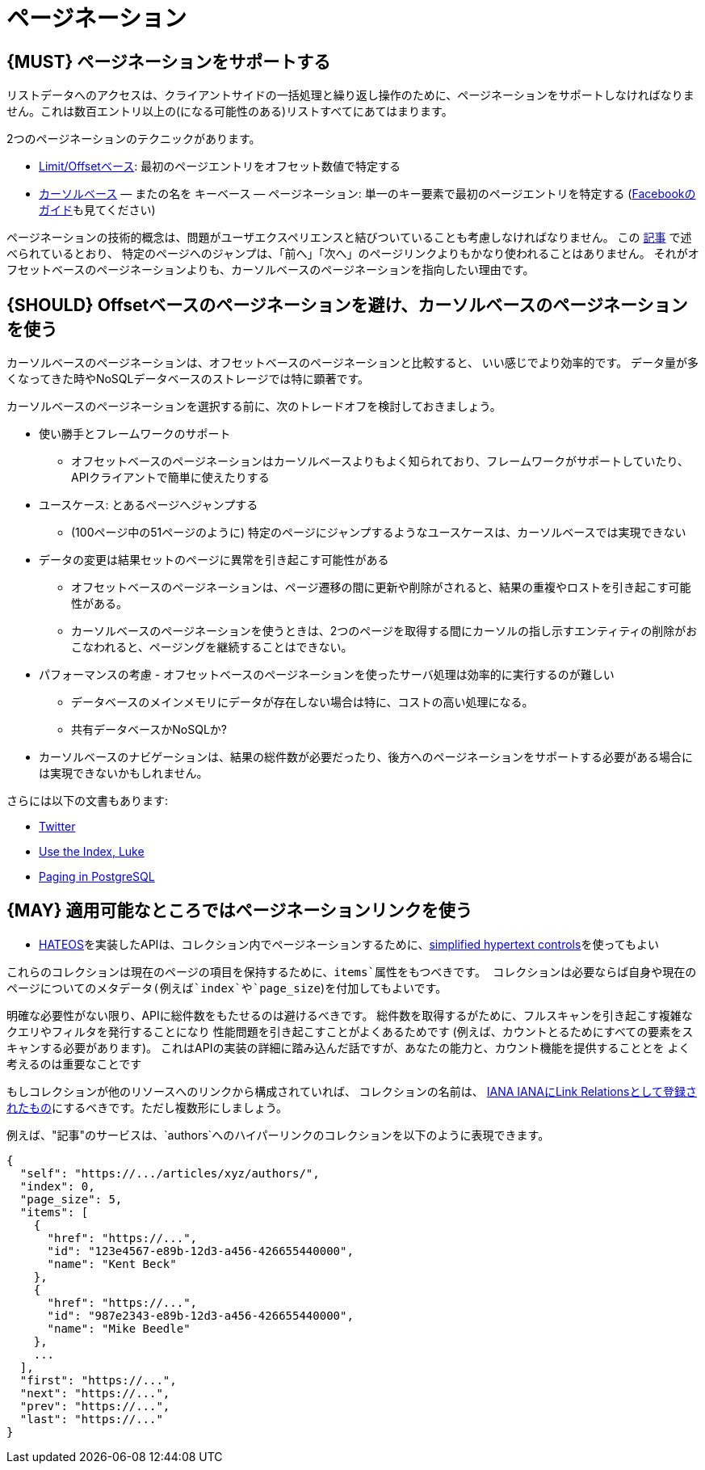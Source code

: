 [[pagination]]
= ページネーション

[#159]
== {MUST} ページネーションをサポートする

リストデータへのアクセスは、クライアントサイドの一括処理と繰り返し操作のために、ページネーションをサポートしなければなりません。これは数百エントリ以上の(になる可能性のある)リストすべてにあてはまります。

2つのページネーションのテクニックがあります。

* https://developer.infoconnect.com/paging-results[Limit/Offsetベース]: 最初のページエントリをオフセット数値で特定する
* https://dev.twitter.com/overview/api/cursoring[カーソルベース] — またの名を
キーベース — ページネーション: 単一のキー要素で最初のページエントリを特定する
(https://developers.facebook.com/docs/graph-api/using-graph-api/v2.4#paging[Facebookのガイド]も見てください)

ページネーションの技術的概念は、問題がユーザエクスペリエンスと結びついていることも考慮しなければなりません。
この https://www.smashingmagazine.com/2016/03/pagination-infinite-scrolling-load-more-buttons/[記事] で述べられているとおり、
特定のページへのジャンプは、「前へ」「次へ」のページリンクよりもかなり使われることはありません。
それがオフセットベースのページネーションよりも、カーソルベースのページネーションを指向したい理由です。

[#160]
== {SHOULD} Offsetベースのページネーションを避け、カーソルベースのページネーションを使う

カーソルベースのページネーションは、オフセットベースのページネーションと比較すると、
いい感じでより効率的です。
データ量が多くなってきた時やNoSQLデータベースのストレージでは特に顕著です。

カーソルベースのページネーションを選択する前に、次のトレードオフを検討しておきましょう。

* 使い勝手とフレームワークのサポート
** オフセットベースのページネーションはカーソルベースよりもよく知られており、フレームワークがサポートしていたり、APIクライアントで簡単に使えたりする
* ユースケース: とあるページへジャンプする
** (100ページ中の51ページのように) 特定のページにジャンプするようなユースケースは、カーソルベースでは実現できない
* データの変更は結果セットのページに異常を引き起こす可能性がある
** オフセットベースのページネーションは、ページ遷移の間に更新や削除がされると、結果の重複やロストを引き起こす可能性がある。
** カーソルベースのページネーションを使うときは、2つのページを取得する間にカーソルの指し示すエンティティの削除がおこなわれると、ページングを継続することはできない。
* パフォーマンスの考慮 - オフセットベースのページネーションを使ったサーバ処理は効率的に実行するのが難しい
** データベースのメインメモリにデータが存在しない場合は特に、コストの高い処理になる。
** 共有データベースかNoSQLか?
* カーソルベースのナビゲーションは、結果の総件数が必要だったり、後方へのページネーションをサポートする必要がある場合には実現できないかもしれません。

さらには以下の文書もあります:

* https://dev.twitter.com/rest/public/timelines[Twitter]
* http://use-the-index-luke.com/no-offset[Use the Index, Luke]
* https://www.citusdata.com/blog/1872-joe-nelson/409-five-ways-paginate-postgres-basic-exotic[Paging
in PostgreSQL]

[#161]
== {MAY} 適用可能なところではページネーションリンクを使う

* <<163,HATEOS>>を実装したAPIは、コレクション内でページネーションするために、<<165,simplified hypertext controls>>を使ってもよい

これらのコレクションは現在のページの項目を保持するために、`items`属性をもつべきです。
コレクションは必要ならば自身や現在のページについてのメタデータ(例えば`index`や`page_size`)を付加してもよいです。

明確な必要性がない限り、APIに総件数をもたせるのは避けるべきです。
総件数を取得するがために、フルスキャンを引き起こす複雑なクエリやフィルタを発行することになり
性能問題を引き起こすことがよくあるためです
(例えば、カウントとるためにすべての要素をスキャンする必要があります)。
これはAPIの実装の詳細に踏み込んだ話ですが、あなたの能力と、カウント機能を提供することとを
よく考えるのは重要なことです

もしコレクションが他のリソースへのリンクから構成されていれば、
コレクションの名前は、
http://www.iana.org/assignments/link-relations/link-relations.xml[IANA
IANAにLink Relationsとして登録されたもの]にするべきです。ただし複数形にしましょう。

例えば、"記事"のサービスは、`authors`へのハイパーリンクのコレクションを以下のように表現できます。

[source,json]
----
{
  "self": "https://.../articles/xyz/authors/",
  "index": 0,
  "page_size": 5,
  "items": [
    {
      "href": "https://...",
      "id": "123e4567-e89b-12d3-a456-426655440000",
      "name": "Kent Beck"
    },
    {
      "href": "https://...",
      "id": "987e2343-e89b-12d3-a456-426655440000",
      "name": "Mike Beedle"
    },
    ...
  ],
  "first": "https://...",
  "next": "https://...",
  "prev": "https://...",
  "last": "https://..."
}
----

